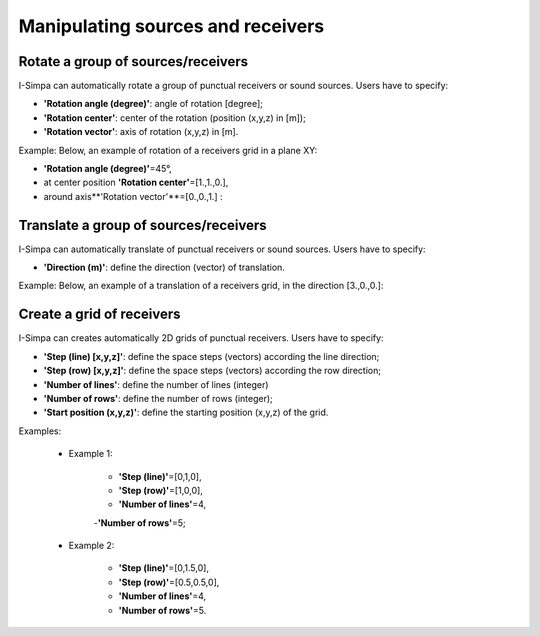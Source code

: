 Manipulating sources and receivers
-------------------------------------

Rotate a group of sources/receivers
~~~~~~~~~~~~~~~~~~~~~~~~~~~~~~~~~~~~~~~~~~~~

I-Simpa can automatically rotate a group of punctual receivers or sound
sources. Users have to specify:

-  **'Rotation angle (degree)'**: angle of rotation [degree];
-  **'Rotation center'**: center of the rotation (position (x,y,z) in
   [m]);
-  **'Rotation vector'**: axis of rotation (x,y,z) in [m].

Example: Below, an example of rotation of a receivers grid in a plane XY:

- **'Rotation angle (degree)'**\ =45°,
-  at center position **'Rotation center'**\ =[1.,1.,0.],
- around axis**'Rotation vector'**\ =[0.,0.,1.] :



Translate a group of sources/receivers
~~~~~~~~~~~~~~~~~~~~~~~~~~~~~~~~~~~~~~~~~~~~

I-Simpa can automatically translate of punctual receivers or sound
sources. Users have to specify:


-  **'Direction (m)'**: define the direction (vector) of translation.

Example: Below, an example of a translation of a receivers grid, in the direction [3.,0.,0.]:


Create a grid of receivers
~~~~~~~~~~~~~~~~~~~~~~~~~~~~~~~~~~~~~~~~~~~~

I-Simpa can creates automatically 2D grids of punctual receivers. Users
have to specify:

-  **'Step (line) [x,y,z]'**: define the space steps (vectors) according
   the line direction;
-  **'Step (row) [x,y,z]'**: define the space steps (vectors) according
   the row direction;
-  **'Number of lines'**: define the number of lines (integer)
-  **'Number of rows'**: define the number of rows (integer);
-  **'Start position (x,y,z)'**: define the starting position (x,y,z) of
   the grid.

Examples:

   - Example 1:

       - **'Step (line)'**\ =[0,1,0],
       - **'Step (row)'**\ =[1,0,0],
       - **'Number of lines'**\ =4,
       -**'Number of rows'**\ =5;

   - Example 2:

      - **'Step (line)'**\ =[0,1.5,0],
      - **'Step (row)'**\ =[0.5,0.5,0],
      - **'Number of lines'**\ =4,
      - **'Number of rows'**\ =5.
